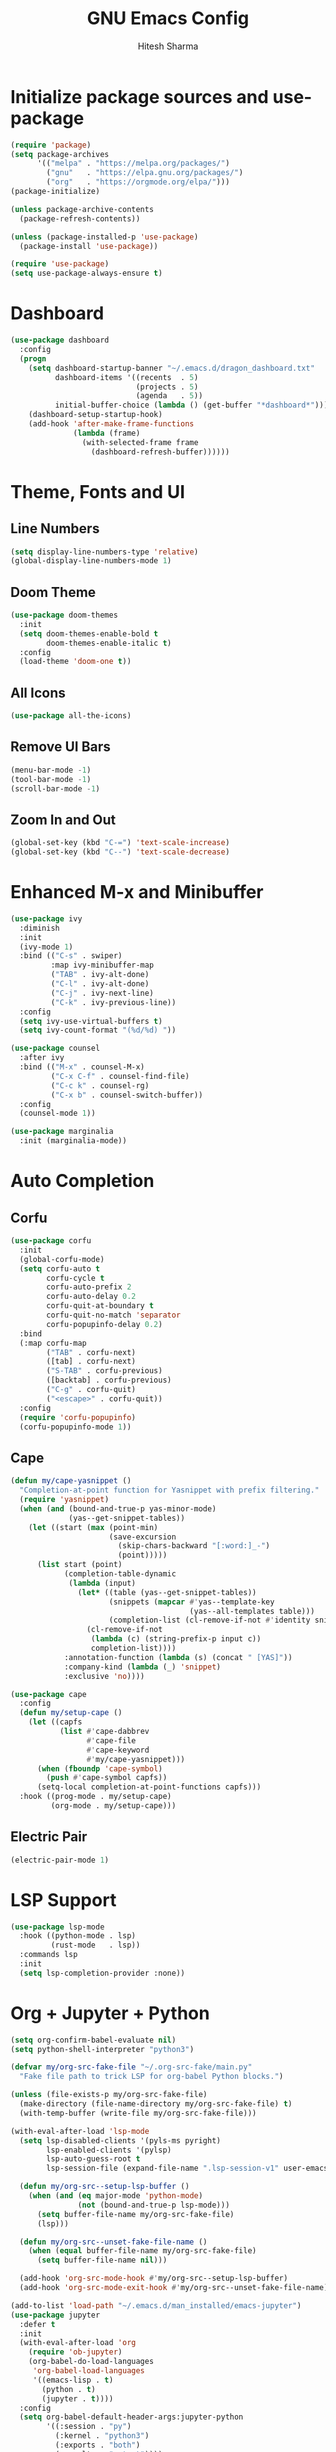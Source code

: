 #+TITLE: GNU Emacs Config
#+AUTHOR: Hitesh Sharma
#+PROPERTY: header-args :tangle config.el

* Initialize package sources and use-package
#+begin_src emacs-lisp
(require 'package)
(setq package-archives
      '(("melpa" . "https://melpa.org/packages/")
        ("gnu"   . "https://elpa.gnu.org/packages/")
        ("org"   . "https://orgmode.org/elpa/")))
(package-initialize)

(unless package-archive-contents
  (package-refresh-contents))

(unless (package-installed-p 'use-package)
  (package-install 'use-package))

(require 'use-package)
(setq use-package-always-ensure t)
#+end_src

* Dashboard
#+begin_src emacs-lisp
(use-package dashboard
  :config
  (progn
    (setq dashboard-startup-banner "~/.emacs.d/dragon_dashboard.txt"
          dashboard-items '((recents  . 5)
                            (projects . 5)
                            (agenda   . 5))
          initial-buffer-choice (lambda () (get-buffer "*dashboard*")))
    (dashboard-setup-startup-hook)
    (add-hook 'after-make-frame-functions
              (lambda (frame)
                (with-selected-frame frame
                  (dashboard-refresh-buffer))))))
#+end_src

* Theme, Fonts and UI
** Line Numbers
#+begin_src emacs-lisp
(setq display-line-numbers-type 'relative)
(global-display-line-numbers-mode 1)
#+end_src

** Doom Theme
#+begin_src emacs-lisp
(use-package doom-themes
  :init
  (setq doom-themes-enable-bold t
        doom-themes-enable-italic t)
  :config
  (load-theme 'doom-one t))
#+end_src

** All Icons
#+begin_src emacs-lisp
(use-package all-the-icons)
#+end_src

** Remove UI Bars
#+begin_src emacs-lisp
(menu-bar-mode -1)
(tool-bar-mode -1)
(scroll-bar-mode -1)
#+end_src

** Zoom In and Out
#+begin_src emacs-lisp
(global-set-key (kbd "C-=") 'text-scale-increase)
(global-set-key (kbd "C--") 'text-scale-decrease)
#+end_src

* Enhanced M-x and Minibuffer
#+begin_src emacs-lisp
(use-package ivy
  :diminish
  :init
  (ivy-mode 1)
  :bind (("C-s" . swiper)
         :map ivy-minibuffer-map
         ("TAB" . ivy-alt-done)
         ("C-l" . ivy-alt-done)
         ("C-j" . ivy-next-line)
         ("C-k" . ivy-previous-line))
  :config
  (setq ivy-use-virtual-buffers t)
  (setq ivy-count-format "(%d/%d) "))

(use-package counsel
  :after ivy
  :bind (("M-x" . counsel-M-x)
         ("C-x C-f" . counsel-find-file)
         ("C-c k" . counsel-rg)
         ("C-x b" . counsel-switch-buffer))
  :config
  (counsel-mode 1))

(use-package marginalia
  :init (marginalia-mode))
#+end_src

* Auto Completion
** Corfu
#+begin_src emacs-lisp
(use-package corfu
  :init
  (global-corfu-mode)
  (setq corfu-auto t
        corfu-cycle t
        corfu-auto-prefix 2
        corfu-auto-delay 0.2
        corfu-quit-at-boundary t
        corfu-quit-no-match 'separator
        corfu-popupinfo-delay 0.2)
  :bind
  (:map corfu-map
        ("TAB" . corfu-next)
        ([tab] . corfu-next)
        ("S-TAB" . corfu-previous)
        ([backtab] . corfu-previous)
        ("C-g" . corfu-quit)
        ("<escape>" . corfu-quit))
  :config
  (require 'corfu-popupinfo)
  (corfu-popupinfo-mode 1))
#+end_src

** Cape
#+begin_src emacs-lisp
(defun my/cape-yasnippet ()
  "Completion-at-point function for Yasnippet with prefix filtering."
  (require 'yasnippet)
  (when (and (bound-and-true-p yas-minor-mode)
             (yas--get-snippet-tables))
    (let ((start (max (point-min)
                      (save-excursion
                        (skip-chars-backward "[:word:]_-")
                        (point)))))
      (list start (point)
            (completion-table-dynamic
             (lambda (input)
               (let* ((table (yas--get-snippet-tables))
                      (snippets (mapcar #'yas--template-key
                                        (yas--all-templates table)))
                      (completion-list (cl-remove-if-not #'identity snippets)))
                 (cl-remove-if-not
                  (lambda (c) (string-prefix-p input c))
                  completion-list))))
            :annotation-function (lambda (s) (concat " [YAS]"))
            :company-kind (lambda (_) 'snippet)
            :exclusive 'no))))

(use-package cape
  :config
  (defun my/setup-cape ()
    (let ((capfs
           (list #'cape-dabbrev
                 #'cape-file
                 #'cape-keyword
                 #'my/cape-yasnippet)))
      (when (fboundp 'cape-symbol)
        (push #'cape-symbol capfs))
      (setq-local completion-at-point-functions capfs)))
  :hook ((prog-mode . my/setup-cape)
         (org-mode . my/setup-cape)))
#+end_src

** Electric Pair
#+begin_src emacs-lisp
(electric-pair-mode 1)
#+end_src

* LSP Support
#+begin_src emacs-lisp
(use-package lsp-mode
  :hook ((python-mode . lsp)
         (rust-mode   . lsp))
  :commands lsp
  :init
  (setq lsp-completion-provider :none))
#+end_src

* Org + Jupyter + Python
#+begin_src emacs-lisp
(setq org-confirm-babel-evaluate nil)
(setq python-shell-interpreter "python3")

(defvar my/org-src-fake-file "~/.org-src-fake/main.py"
  "Fake file path to trick LSP for org-babel Python blocks.")

(unless (file-exists-p my/org-src-fake-file)
  (make-directory (file-name-directory my/org-src-fake-file) t)
  (with-temp-buffer (write-file my/org-src-fake-file)))

(with-eval-after-load 'lsp-mode
  (setq lsp-disabled-clients '(pyls-ms pyright)
        lsp-enabled-clients '(pylsp)
        lsp-auto-guess-root t
        lsp-session-file (expand-file-name ".lsp-session-v1" user-emacs-directory))

  (defun my/org-src--setup-lsp-buffer ()
    (when (and (eq major-mode 'python-mode)
               (not (bound-and-true-p lsp-mode)))
      (setq buffer-file-name my/org-src-fake-file)
      (lsp)))

  (defun my/org-src--unset-fake-file-name ()
    (when (equal buffer-file-name my/org-src-fake-file)
      (setq buffer-file-name nil)))

  (add-hook 'org-src-mode-hook #'my/org-src--setup-lsp-buffer)
  (add-hook 'org-src-mode-exit-hook #'my/org-src--unset-fake-file-name))

(add-to-list 'load-path "~/.emacs.d/man_installed/emacs-jupyter")
(use-package jupyter
  :defer t
  :init
  (with-eval-after-load 'org
    (require 'ob-jupyter)
    (org-babel-do-load-languages
     'org-babel-load-languages
     '((emacs-lisp . t)
       (python . t)
       (jupyter . t))))
  :config
  (setq org-babel-default-header-args:jupyter-python
        '((:session . "py")
          (:kernel . "python3")
          (:exports . "both")
          (:results . "output"))))

(add-to-list 'load-path "~/.emacs.d/man_installed/ox-ipynb/")
(require 'ox-ipynb)

(defun my/org-safe-jupyter-wrapper (orig-fn &rest args)
  "Only call jupyter-org functions if in Org mode."
  (if (derived-mode-p 'org-mode)
      (apply orig-fn args)
    nil))

(with-eval-after-load 'jupyter
  (advice-add 'jupyter-org--with-src-block-client :around #'my/org-safe-jupyter-wrapper))
#+end_src

* Inline Images
#+begin_src emacs-lisp
(add-hook 'org-babel-after-execute-hook
          (lambda ()
            (when (derived-mode-p 'org-mode)
              (org-display-inline-images))))

(setq org-startup-with-inline-images t)
#+end_src

* Git Client
#+begin_src emacs-lisp
(use-package magit)
#+end_src

* Snippets
#+begin_src emacs-lisp
(use-package yasnippet
  :config (yas-global-mode 1))

(use-package yasnippet-snippets)
#+end_src

* Org Mode
#+begin_src emacs-lisp
(use-package org)
#+end_src

* File Stuff
** Disable Backup Files
#+begin_src emacs-lisp
(setq make-backup-files nil)
#+end_src
